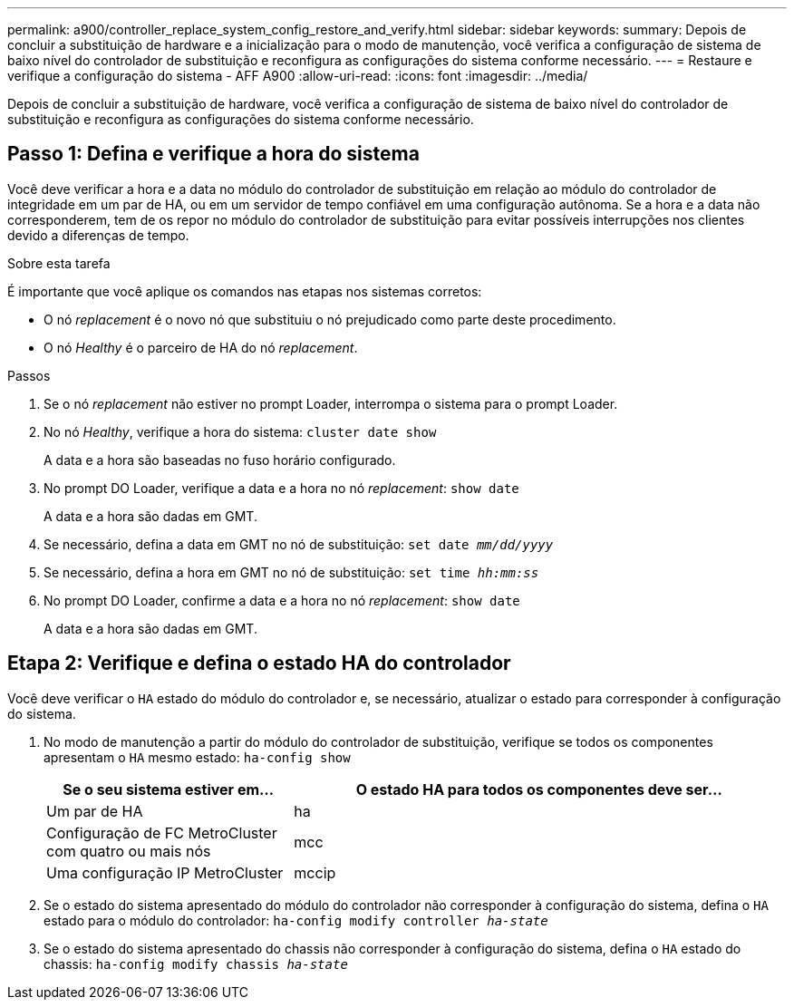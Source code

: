 ---
permalink: a900/controller_replace_system_config_restore_and_verify.html 
sidebar: sidebar 
keywords:  
summary: Depois de concluir a substituição de hardware e a inicialização para o modo de manutenção, você verifica a configuração de sistema de baixo nível do controlador de substituição e reconfigura as configurações do sistema conforme necessário. 
---
= Restaure e verifique a configuração do sistema - AFF A900
:allow-uri-read: 
:icons: font
:imagesdir: ../media/


[role="lead"]
Depois de concluir a substituição de hardware, você verifica a configuração de sistema de baixo nível do controlador de substituição e reconfigura as configurações do sistema conforme necessário.



== Passo 1: Defina e verifique a hora do sistema

Você deve verificar a hora e a data no módulo do controlador de substituição em relação ao módulo do controlador de integridade em um par de HA, ou em um servidor de tempo confiável em uma configuração autônoma. Se a hora e a data não corresponderem, tem de os repor no módulo do controlador de substituição para evitar possíveis interrupções nos clientes devido a diferenças de tempo.

.Sobre esta tarefa
É importante que você aplique os comandos nas etapas nos sistemas corretos:

* O nó _replacement_ é o novo nó que substituiu o nó prejudicado como parte deste procedimento.
* O nó _Healthy_ é o parceiro de HA do nó _replacement_.


.Passos
. Se o nó _replacement_ não estiver no prompt Loader, interrompa o sistema para o prompt Loader.
. No nó _Healthy_, verifique a hora do sistema: `cluster date show`
+
A data e a hora são baseadas no fuso horário configurado.

. No prompt DO Loader, verifique a data e a hora no nó _replacement_: `show date`
+
A data e a hora são dadas em GMT.

. Se necessário, defina a data em GMT no nó de substituição: `set date _mm/dd/yyyy_`
. Se necessário, defina a hora em GMT no nó de substituição: `set time _hh:mm:ss_`
. No prompt DO Loader, confirme a data e a hora no nó _replacement_: `show date`
+
A data e a hora são dadas em GMT.





== Etapa 2: Verifique e defina o estado HA do controlador

Você deve verificar o `HA` estado do módulo do controlador e, se necessário, atualizar o estado para corresponder à configuração do sistema.

. No modo de manutenção a partir do módulo do controlador de substituição, verifique se todos os componentes apresentam o `HA` mesmo estado: `ha-config show`
+
[cols="1,2"]
|===
| Se o seu sistema estiver em... | O estado HA para todos os componentes deve ser... 


 a| 
Um par de HA
 a| 
ha



 a| 
Configuração de FC MetroCluster com quatro ou mais nós
 a| 
mcc



 a| 
Uma configuração IP MetroCluster
 a| 
mccip

|===
. Se o estado do sistema apresentado do módulo do controlador não corresponder à configuração do sistema, defina o `HA` estado para o módulo do controlador: `ha-config modify controller _ha-state_`
. Se o estado do sistema apresentado do chassis não corresponder à configuração do sistema, defina o `HA` estado do chassis: `ha-config modify chassis _ha-state_`

